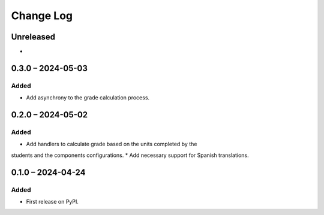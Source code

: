 Change Log
##########

..
   All enhancements and patches to completion_grading will be documented
   in this file.  It adheres to the structure of https://keepachangelog.com/ ,
   but in reStructuredText instead of Markdown (for ease of incorporation into
   Sphinx documentation and the PyPI description).

   This project adheres to Semantic Versioning (https://semver.org/).

.. There should always be an "Unreleased" section for changes pending release.

Unreleased
**********

*
0.3.0 – 2024-05-03
**********************************************

Added
=====

* Add asynchrony to the grade calculation process.


0.2.0 – 2024-05-02
**********************************************

Added
=====

* Add handlers to calculate grade based on the units completed by the
students and the components configurations.
* Add necessary support for Spanish translations.

0.1.0 – 2024-04-24
**********************************************

Added
=====

* First release on PyPI.
